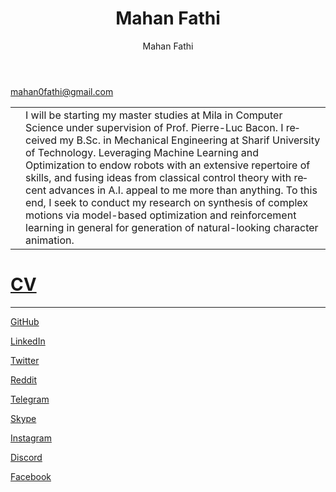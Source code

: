 #+TITLE:     Mahan Fathi
#+AUTHOR:    Mahan Fathi
#+EMAIL:     mahan0fathi@gmail.com

#+LANGUAGE:  en
#+OPTIONS: d:nil num:nil toc:nil ltoc:above view:info mouse:underline
#+HTML_HEAD: <link rel="stylesheet" type="text/css" href="stylesheet.css" />

[[mailto:mahan0fathi@gmail.com][mahan0fathi@gmail.com]]

| [[./resources/profile_picture.jpg]] | I will be starting my master studies at Mila in Computer Science under supervision of Prof. Pierre-Luc Bacon. I received my B.Sc. in Mechanical Engineering at Sharif University of Technology. Leveraging Machine Learning and Optimization to endow robots with an extensive repertoire of skills, and fusing ideas from classical control theory with recent advances in A.I. appeal to me more than anything. To this end, I seek to conduct my research on synthesis of complex motions via model-based optimization and reinforcement learning in general for generation of natural-looking character animation. |


* [[file:cv/index.org][CV]]

-----

**** [[https://github.com/MahanFathi][GitHub]]
**** [[https://www.linkedin.com/in/mahanfathi/][LinkedIn]]
**** [[https://twitter.com/vforvaricocele][Twitter]]
**** [[https://www.reddit.com/u/mahanfathi][Reddit]]
**** [[http://t.me/mahanfathi][Telegram]]
**** [[https://join.skype.com/invite/i9CZ1i4Jegmb][Skype]]
**** [[https://www.instagram.com/8iteme/][Instagram]]
**** [[https://discord.gg/CdC5BjZ][Discord]]
**** [[https://www.facebook.com/people/Mahan-Fathi/100005765565367][Facebook]]

